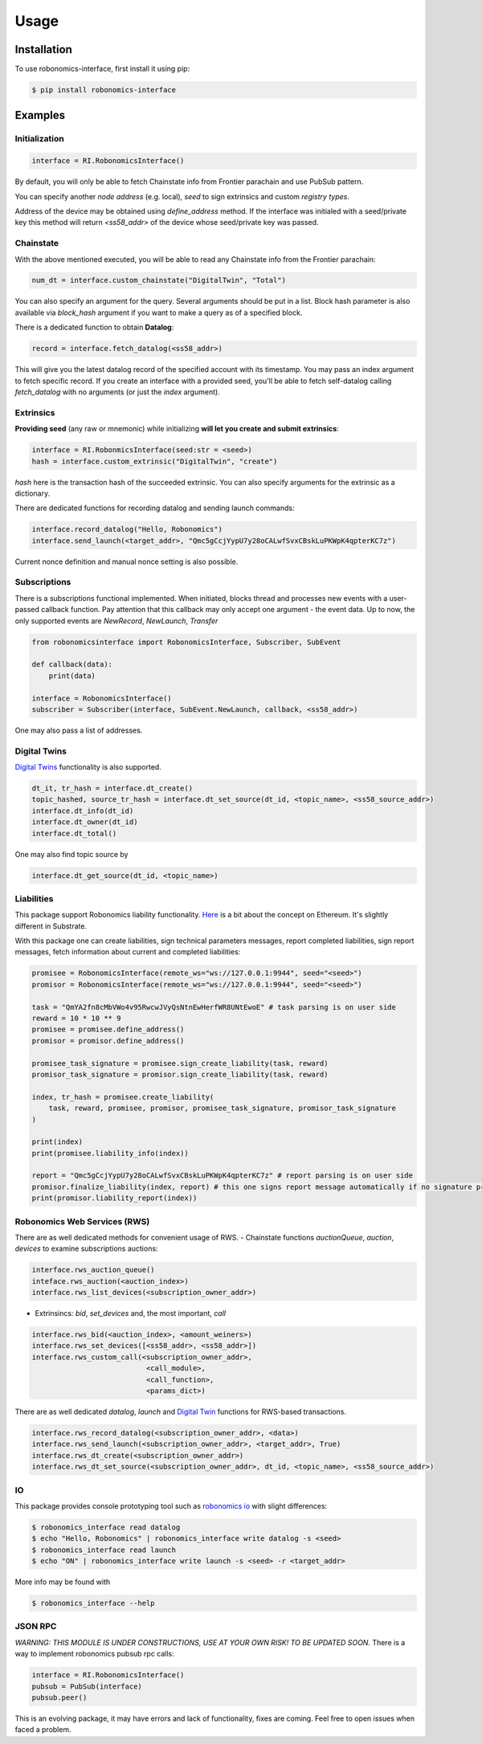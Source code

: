 ..  _usage:

Usage
=====

Installation
------------

To use robonomics-interface, first install it using pip:

.. code-block:: console

   $ pip install robonomics-interface

Examples
------------

Initialization
++++++++++++++

.. code-block:: python

    interface = RI.RobonomicsInterface()

By default, you will only be able to fetch Chainstate info from Frontier parachain and use PubSub pattern.

You can specify another `node address` (e.g. local), `seed` to sign extrinsics and custom `registry types`.

Address of the device may be obtained using `define_address` method. If the interface was initialed with a seed/private key
this method will return `<ss58_addr>` of the device whose seed/private key was passed.

Chainstate
+++++++++++

With the above mentioned executed, you will be able to read any Chainstate info from the Frontier parachain:

.. code-block:: python

    num_dt = interface.custom_chainstate("DigitalTwin", "Total")

You can also specify an argument for the query. Several arguments should be put in a list. Block hash parameter is
also available via `block_hash` argument if you want to make a query as of a specified block.

There is a dedicated function to obtain **Datalog**:

.. code-block:: python

    record = interface.fetch_datalog(<ss58_addr>)

This will give you the latest datalog record of the specified account with its timestamp. You may pass an index argument
to fetch specific record. If you create an interface with a provided seed, you'll be able to fetch self-datalog calling
`fetch_datalog` with no arguments (or just the `index` argument).

Extrinsics
++++++++++

**Providing seed** (any raw or mnemonic) while initializing **will let you create and submit extrinsics**:

.. code-block:: python

    interface = RI.RobonmicsInterface(seed:str = <seed>)
    hash = interface.custom_extrinsic("DigitalTwin", "create")

`hash` here is the transaction hash of the succeeded extrinsic. You can also specify arguments for the extrinsic as a dictionary.

There are dedicated functions for recording datalog and sending launch commands:

.. code-block:: python

    interface.record_datalog("Hello, Robonomics")
    interface.send_launch(<target_addr>, "Qmc5gCcjYypU7y28oCALwfSvxCBskLuPKWpK4qpterKC7z")

Current nonce definition and manual nonce setting is also possible.

Subscriptions
+++++++++++++

There is a subscriptions functional implemented. When initiated, blocks thread and processes new events with a user-passed
callback function. Pay attention that this callback may only accept one argument - the event data. Up to now, the only supported
events are `NewRecord`, `NewLaunch`, `Transfer`

.. code-block:: python

    from robonomicsinterface import RobonomicsInterface, Subscriber, SubEvent

    def callback(data):
        print(data)

    interface = RobonomicsInterface()
    subscriber = Subscriber(interface, SubEvent.NewLaunch, callback, <ss58_addr>)

One may also pass a list of addresses.

.. _digital_twin:

Digital Twins
+++++++++++++

`Digital Twins <https://wiki.robonomics.network/docs/en/digital-twins/>`__ functionality is also supported.

.. code-block:: python

    dt_it, tr_hash = interface.dt_create()
    topic_hashed, source_tr_hash = interface.dt_set_source(dt_id, <topic_name>, <ss58_source_addr>)
    interface.dt_info(dt_id)
    interface.dt_owner(dt_id)
    interface.dt_total()

One may also find topic source by

.. code-block:: python

    interface.dt_get_source(dt_id, <topic_name>)


Liabilities
+++++++++++

This package support Robonomics liability functionality. `Here <https://wiki.robonomics.network/docs/en/robonomics-how-it-works/>`__
is a bit about the concept on Ethereum. It's slightly different in Substrate.

With this package one can create liabilities, sign technical parameters messages, report completed liabilities, sign
report messages, fetch information about current and completed liabilities:

.. code-block:: python

    promisee = RobonomicsInterface(remote_ws="ws://127.0.0.1:9944", seed="<seed>")
    promisor = RobonomicsInterface(remote_ws="ws://127.0.0.1:9944", seed="<seed>")

    task = "QmYA2fn8cMbVWo4v95RwcwJVyQsNtnEwHerfWR8UNtEwoE" # task parsing is on user side
    reward = 10 * 10 ** 9
    promisee = promisee.define_address()
    promisor = promisor.define_address()

    promisee_task_signature = promisee.sign_create_liability(task, reward)
    promisor_task_signature = promisor.sign_create_liability(task, reward)

    index, tr_hash = promisee.create_liability(
        task, reward, promisee, promisor, promisee_task_signature, promisor_task_signature
    )

    print(index)
    print(promisee.liability_info(index))

    report = "Qmc5gCcjYypU7y28oCALwfSvxCBskLuPKWpK4qpterKC7z" # report parsing is on user side
    promisor.finalize_liability(index, report) # this one signs report message automatically if no signature provided
    print(promisor.liability_report(index))


Robonomics Web Services (RWS)
+++++++++++++++++++++++++++++

There are as well dedicated methods for convenient usage of RWS.
- Chainstate functions `auctionQueue`, `auction`, `devices` to examine subscriptions auctions:

.. code-block:: python

    interface.rws_auction_queue()
    inteface.rws_auction(<auction_index>)
    interface.rws_list_devices(<subscription_owner_addr>)

- Extrinsincs: `bid`, `set_devices` and, the most important, `call`

.. code-block:: python

    interface.rws_bid(<auction_index>, <amount_weiners>)
    interface.rws_set_devices([<ss58_addr>, <ss58_addr>])
    interface.rws_custom_call(<subscription_owner_addr>,
                               <call_module>,
                               <call_function>,
                               <params_dict>)

There are as well dedicated `datalog`, `launch` and `Digital Twin <digital_twin_>`__ functions for RWS-based transactions.

.. code-block:: python

    interface.rws_record_datalog(<subscription_owner_addr>, <data>)
    interface.rws_send_launch(<subscription_owner_addr>, <target_addr>, True)
    interface.rws_dt_create(<subscription_owner_addr>)
    interface.rws_dt_set_source(<subscription_owner_addr>, dt_id, <topic_name>, <ss58_source_addr>)


IO
++

This package provides console prototyping tool such as `robonomics io <https://wiki.robonomics.network/docs/en/rio-overview/>`__
with slight differences:

.. code-block:: console

    $ robonomics_interface read datalog
    $ echo "Hello, Robonomics" | robonomics_interface write datalog -s <seed>
    $ robonomics_interface read launch
    $ echo "ON" | robonomics_interface write launch -s <seed> -r <target_addr>

More info may be found with

.. code-block:: console

    $ robonomics_interface --help

JSON RPC
++++++++
*WARNING: THIS MODULE IS UNDER CONSTRUCTIONS, USE AT YOUR OWN RISK! TO BE UPDATED SOON.*
There is a way to implement robonomics pubsub rpc calls:

.. code-block:: python

    interface = RI.RobonomicsInterface()
    pubsub = PubSub(interface)
    pubsub.peer()

This is an evolving package, it may have errors and lack of functionality, fixes are coming.
Feel free to open issues when faced a problem.